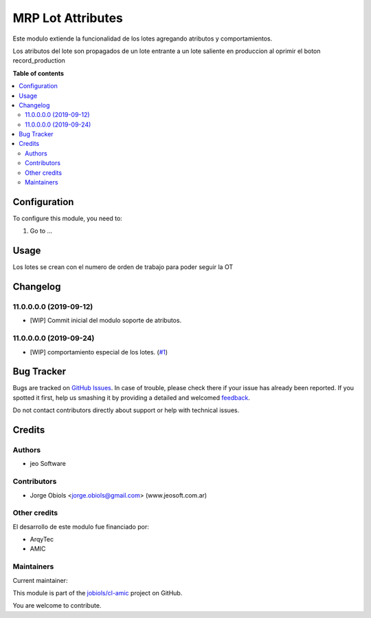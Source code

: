 ==================
MRP Lot Attributes
==================

.. !!!!!!!!!!!!!!!!!!!!!!!!!!!!!!!!!!!!!!!!!!!!!!!!!!!!
   !! This file is generated by oca-gen-addon-readme !!
   !! changes will be overwritten.                   !!
   !!!!!!!!!!!!!!!!!!!!!!!!!!!!!!!!!!!!!!!!!!!!!!!!!!!!

.. |badge1| image:: https://img.shields.io/badge/maturity-Beta-yellow.png
    :target: https://odoo-community.org/page/development-status
    :alt: Beta
.. |badge2| image:: https://img.shields.io/badge/licence-AGPL--3-blue.png
    :target: http://www.gnu.org/licenses/agpl-3.0-standalone.html
    :alt: License: AGPL-3
.. |badge3| image:: https://img.shields.io/badge/github-jobiols%2Fcl--amic-lightgray.png?logo=github
    :target: https://github.com/jobiols/cl-amic/tree/11.0/mrp_lot_attributes
    :alt: jobiols/cl-amic

|badge1| |badge2| |badge3| 

Este modulo extiende la funcionalidad de los lotes agregando atributos y
comportamientos.

Los atributos del lote son propagados de un lote entrante a un lote saliente
en produccion al oprimir el boton record_production

**Table of contents**

.. contents::
   :local:

Configuration
=============

To configure this module, you need to:

#. Go to ...

.. figure:: https://raw.githubusercontent.com/jobiols/cl-amic/11.0/mrp_lot_attributes/static/description/icon.png
   :alt: alternative description
   :width: 600 px

Usage
=====

Los lotes se crean con el numero de orden de trabajo para poder seguir la OT

Changelog
=========

11.0.0.0.0 (2019-09-12)
~~~~~~~~~~~~~~~~~~~~~~~

* [WIP] Commit inicial del modulo soporte de atributos.

11.0.0.0.0 (2019-09-24)
~~~~~~~~~~~~~~~~~~~~~~~

* [WIP] comportamiento especial de los lotes.
  (`#1 <https://github.com/jobiols/cl-amic/issues/1>`_)

Bug Tracker
===========

Bugs are tracked on `GitHub Issues <https://github.com/jobiols/cl-amic/issues>`_.
In case of trouble, please check there if your issue has already been reported.
If you spotted it first, help us smashing it by providing a detailed and welcomed
`feedback <https://github.com/jobiols/cl-amic/issues/new?body=module:%20mrp_lot_attributes%0Aversion:%2011.0%0A%0A**Steps%20to%20reproduce**%0A-%20...%0A%0A**Current%20behavior**%0A%0A**Expected%20behavior**>`_.

Do not contact contributors directly about support or help with technical issues.

Credits
=======

Authors
~~~~~~~

* jeo Software

Contributors
~~~~~~~~~~~~

* Jorge Obiols <jorge.obiols@gmail.com> (www.jeosoft.com.ar)

Other credits
~~~~~~~~~~~~~

El desarrollo de este modulo fue financiado por:

* ArqyTec
* AMIC

Maintainers
~~~~~~~~~~~

.. |maintainer-jobiols| image:: https://github.com/jobiols.png?size=40px
    :target: https://github.com/jobiols
    :alt: jobiols

Current maintainer:

|maintainer-jobiols| 

This module is part of the `jobiols/cl-amic <https://github.com/jobiols/cl-amic/tree/11.0/mrp_lot_attributes>`_ project on GitHub.

You are welcome to contribute.
